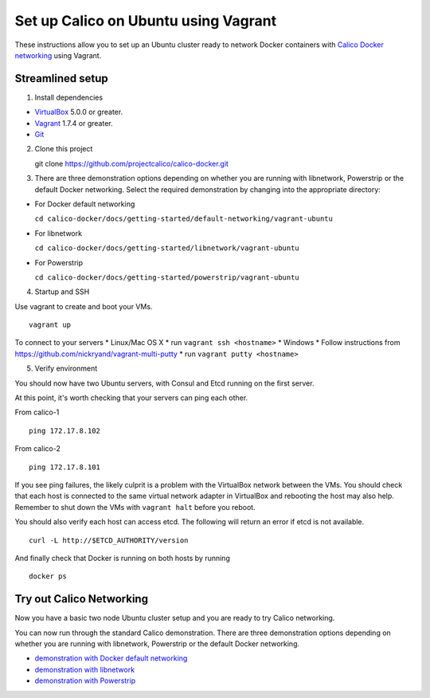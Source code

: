 Set up Calico on Ubuntu using Vagrant
=====================================

These instructions allow you to set up an Ubuntu cluster ready to
network Docker containers with `Calico Docker
networking <https://github.com/projectcalico/calico-docker>`__ using
Vagrant.

Streamlined setup
-----------------

1) Install dependencies

-  `VirtualBox <https://www.virtualbox.org/>`__ 5.0.0 or greater.
-  `Vagrant <https://www.vagrantup.com/downloads.html>`__ 1.7.4 or
   greater.
-  `Git <http://git-scm.com/>`__

2) Clone this project

   git clone https://github.com/projectcalico/calico-docker.git

3) There are three demonstration options depending on whether you are
   running with libnetwork, Powerstrip or the default Docker networking.
   Select the required demonstration by changing into the appropriate
   directory:

-  For Docker default networking

   ``cd calico-docker/docs/getting-started/default-networking/vagrant-ubuntu``

-  For libnetwork

   ``cd calico-docker/docs/getting-started/libnetwork/vagrant-ubuntu``

-  For Powerstrip

   ``cd calico-docker/docs/getting-started/powerstrip/vagrant-ubuntu``

4) Startup and SSH

Use vagrant to create and boot your VMs.

::

    vagrant up

To connect to your servers \* Linux/Mac OS X \* run
``vagrant ssh <hostname>`` \* Windows \* Follow instructions from
https://github.com/nickryand/vagrant-multi-putty \* run
``vagrant putty <hostname>``

5) Verify environment

You should now have two Ubuntu servers, with Consul and Etcd running on
the first server.

At this point, it's worth checking that your servers can ping each
other.

From calico-1

::

    ping 172.17.8.102

From calico-2

::

    ping 172.17.8.101

If you see ping failures, the likely culprit is a problem with the
VirtualBox network between the VMs. You should check that each host is
connected to the same virtual network adapter in VirtualBox and
rebooting the host may also help. Remember to shut down the VMs with
``vagrant halt`` before you reboot.

You should also verify each host can access etcd. The following will
return an error if etcd is not available.

::

    curl -L http://$ETCD_AUTHORITY/version

And finally check that Docker is running on both hosts by running

::

    docker ps

Try out Calico Networking
-------------------------

Now you have a basic two node Ubuntu cluster setup and you are ready to
try Calico networking.

You can now run through the standard Calico demonstration. There are
three demonstration options depending on whether you are running with
libnetwork, Powerstrip or the default Docker networking.

-  `demonstration with Docker default
   networking <default-networking/Demonstration.md>`__
-  `demonstration with libnetwork <libnetwork/Demonstration.md>`__
-  `demonstration with Powerstrip <powerstrip/Demonstration.md>`__

